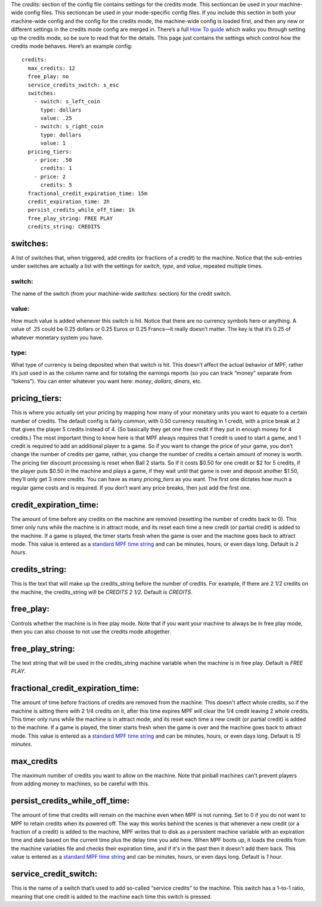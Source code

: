 
The *credits:* section of the config file contains settings for the
credits mode. This sectioncan be used in your machine-wide config
files. This sectioncan be used in your mode-specific config files. If
you include this section in both your machine-wide config and the
config for the credits mode, the machine-wide config is loaded first,
and then any new or different settings in the credits mode config are
merged in. There’s a full `How To guide`_ which walks you through
setting up the credits mode, so be sure to read that for the details.
This page just contains the settings which control how the credits
mode behaves. Here’s an example config:


::

    
    credits:
      max_credits: 12
      free_play: no
      service_credits_switch: s_esc
      switches:
        - switch: s_left_coin
          type: dollars
          value: .25
        - switch: s_right_coin
          type: dollars
          value: 1
      pricing_tiers:
        - price: .50
          credits: 1
        - price: 2
          credits: 5
      fractional_credit_expiration_time: 15m
      credit_expiration_time: 2h
      persist_credits_while_off_time: 1h
      free_play_string: FREE PLAY
      credits_string: CREDITS




switches:
~~~~~~~~~

A list of switches that, when triggered, add credits (or fractions of
a credit) to the machine. Notice that the sub-entries under switches
are actually a list with the settings for *switch*, *type*, and
*value*, repeated multiple times.



switch:
```````

The name of the switch (from your machine-wide *switches:* section)
for the credit switch.



value:
``````

How much value is added whenever this switch is hit. Notice that there
are no currency symbols here or anything. A value of .25 could be 0.25
dollars or 0.25 Euros or 0.25 Francs—it really doesn’t matter. The key
is that it’s 0.25 of whatever monetary system you have.



type:
`````

What type of currency is being deposited when that switch is hit. This
doesn’t affect the actual behavior of MPF, rather it’s just used in as
the column name and for totaling the earnings reports (so you can
track “money” separate from “tokens”). You can enter whatever you want
here: *money*, *dollars*, *dinars*, etc.



pricing_tiers:
~~~~~~~~~~~~~~

This is where you actually set your pricing by mapping how many of
your monetary units you want to equate to a certain number of credits.
The default config is fairly common, with 0.50 currency resulting in 1
credit, with a price break at 2 that gives the player 5 credits
instead of 4. (So basically they get one free credit if they put in
enough money for 4 credits.) The most important thing to know here is
that MPF always requires that 1 credit is used to start a game, and 1
credit is required to add an additional player to a game. So if you
want to change the price of your game, you don’t change the number of
credits per game, rather, you change the number of credits a certain
amount of money is worth. The pricing tier discount processing is
reset when Ball 2 starts. So if it costs $0.50 for one credit or $2
for 5 credits, if the player puts $0.50 in the machine and plays a
game, if they wait until that game is over and deposit another $1.50,
they’ll only get 3 more credits. You can have as many *pricing_tiers*
as you want. The first one dictates how much a regular game costs and
is required. If you don’t want any price breaks, then just add the
first one.



credit_expiration_time:
~~~~~~~~~~~~~~~~~~~~~~~

The amount of time before any credits on the machine are removed
(resetting the number of credits back to 0). This timer only runs
while the machine is in attract mode, and its reset each time a new
credit (or partial credit) is added to the machine. If a game is
played, the timer starts fresh when the game is over and the machine
goes back to attract mode. This value is entered as a `standard MPF
time string`_ and can be minutes, hours, or even days long. Default is
*2 hours*.



credits_string:
~~~~~~~~~~~~~~~

This is the text that will make up the credits_string before the
number of credits. For example, if there are 2 1/2 credits on the
machine, the credits_string will be *CREDITS 2 1/2*. Default is
*CREDITS*.



free_play:
~~~~~~~~~~

Controls whether the machine is in free play mode. Note that if you
want your machine to always be in free play mode, then you can also
choose to not use the credits mode altogether.



free_play_string:
~~~~~~~~~~~~~~~~~

The text string that will be used in the credits_string machine
variable when the machine is in free play. Default is *FREE PLAY*.



fractional_credit_expiration_time:
~~~~~~~~~~~~~~~~~~~~~~~~~~~~~~~~~~

The amount of time before fractions of credits are removed from the
machine. This doesn't affect whole credits, so if the machine is
sitting there with 2 1/4 credits on it, after this time expires MPF
will clear the 1/4 credit leaving 2 whole credits. This timer only
runs while the machine is in attract mode, and its reset each time a
new credit (or partial credit) is added to the machine. If a game is
played, the timer starts fresh when the game is over and the machine
goes back to attract mode. This value is entered as a `standard MPF
time string`_ and can be minutes, hours, or even days long. Default is
*15 minutes*.



max_credits
~~~~~~~~~~~

The maximum number of credits you want to allow on the machine. Note
that pinball machines can't prevent players from adding money to
machines, so be careful with this.



persist_credits_while_off_time:
~~~~~~~~~~~~~~~~~~~~~~~~~~~~~~~

The amount of time that credits will remain on the machine even when
MPF is not running. Set to 0 if you do not want to MPF to retain
credits when its powered off. The way this works behind the scenes is
that whenever a new credit (or a fraction of a credit) is added to the
machine, MPF writes that to disk as a persistent machine variable with
an expiration time and date based on the current time plus the delay
time you add here. When MPF boots up, it loads the credits from the
machine variables file and checks their expiration time, and if it's
in the past then it doesn't add them back. This value is entered as a
`standard MPF time string`_ and can be minutes, hours, or even days
long. Default is *1 hour*.



service_credit_switch:
~~~~~~~~~~~~~~~~~~~~~~

This is the name of a switch that’s used to add so-called “service
credits” to the machine. This switch has a 1-to-1 ratio, meaning that
one credit is added to the machine each time this switch is pressed.

.. _How To guide: https://missionpinball.com/docs/howto/how-to-add-coins-credits/
.. _standard MPF time string: https://missionpinball.com/docs/configuration-file-reference/important-config-file-concepts/entering-time-duration-values/


